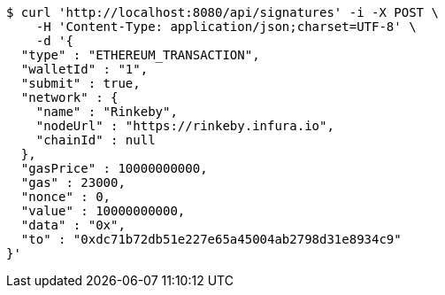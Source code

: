 [source,bash]
----
$ curl 'http://localhost:8080/api/signatures' -i -X POST \
    -H 'Content-Type: application/json;charset=UTF-8' \
    -d '{
  "type" : "ETHEREUM_TRANSACTION",
  "walletId" : "1",
  "submit" : true,
  "network" : {
    "name" : "Rinkeby",
    "nodeUrl" : "https://rinkeby.infura.io",
    "chainId" : null
  },
  "gasPrice" : 10000000000,
  "gas" : 23000,
  "nonce" : 0,
  "value" : 10000000000,
  "data" : "0x",
  "to" : "0xdc71b72db51e227e65a45004ab2798d31e8934c9"
}'
----
